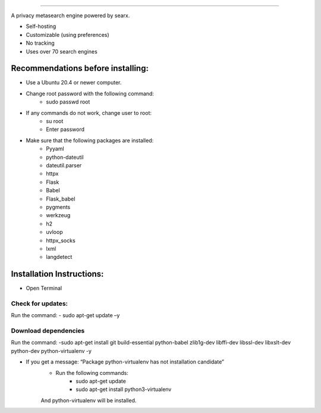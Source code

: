 .. SPDX-License-Identifier: AGPL-3.0-or-later

.. figure:: https://github.com/sydneehicks/silentEngine/blob/master/searx/static/themes/silent/img/silent.png
   :target: https://searx.github.io/searx/
   :alt: searX
   :width: 100%
   :align: center

-------

A privacy metasearch engine powered by searx.


- Self-hosting
- Customizable (using preferences)
- No tracking
- Uses over 70 search engines

----------------------------------
Recommendations before installing:
----------------------------------

- Use a Ubuntu 20.4 or newer computer.
- Change root password with the following command:
    - sudo passwd root
- If any commands do not work, change user to root:
    - su root
    - Enter password
- Make sure that the following packages are installed:
    - Pyyaml
    - python-dateutil
    - dateutil.parser
    - httpx
    - Flask
    - Babel 
    - Flask_babel
    - pygments
    - werkzeug
    - h2
    - uvloop
    - httpx_socks
    - lxml
    - langdetect

--------------------------
Installation Instructions:
--------------------------
- Open Terminal 
==================
Check for updates:
==================

Run the command:
- sudo apt-get update –y

=====================
Download dependencies
=====================

Run the command:
-sudo apt-get install git build-essential python-babel zlib1g-dev libffi-dev libssl-dev libxslt-dev python-dev python-virtualenv -y

- If you get a message: “Package python-virtualenv has not installation candidate”
   * Run the following commands:
      * sudo apt-get update
      * sudo apt-get install python3-virtualenv
   And python-virtualenv will be installed.


